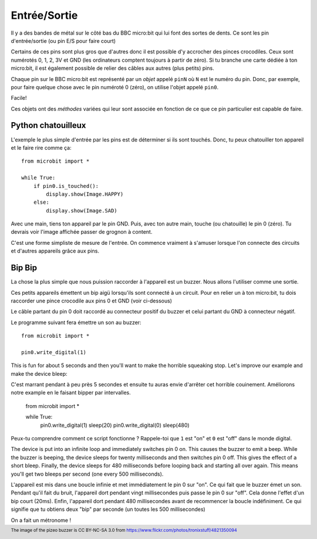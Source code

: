 Entrée/Sortie
------------

Il y a des bandes de métal sur  le côté bas du BBC micro:bit qui lui font des
sortes de dents. Ce sont les pin d'entrée/sortie (ou pin E/S pour faire court)

.. image:: blue-microbit.png

Certains de ces pins sont plus gros que d'autres donc il est possible d'y
accrocher des pinces crocodiles. Ceux sont numérotés 0, 1, 2, 3V et GND (les
ordinateurs comptent toujours à partir de zéro). Si tu branche une carte dédiée
à ton micro:bit, il est également possible de relier des câbles aux autres
(plus petits) pins.

Chaque pin sur le BBC micro:bit est représenté par un *objet* appelé ``pinN``
où ``N`` est le numéro du pin. Donc, par exemple, pour faire quelque chose avec
le pin numéroté 0 (zéro), on utilise l'objet appelé ``pin0``.

Facile!

Ces objets ont des *méthodes* variées qui leur sont associée en fonction de ce
que ce pin particulier est capable de faire.

Python chatouilleux
+++++++++++++++++++

L'exemple le plus simple d'entrée par les pins est de déterminer si ils sont
touchés. Donc, tu peux chatouiller ton appareil et le faire rire comme ça::

    from microbit import *

    while True:
        if pin0.is_touched():
            display.show(Image.HAPPY)
        else:
            display.show(Image.SAD)

Avec une main, tiens ton appareil par le pin GND. Puis, avec ton autre main,
touche (ou chatouille) le pin 0 (zéro). Tu devrais voir l'image affichée passer
de grognon à content.

C'est une forme simpliste de mesure de l'entrée. On commence vraiment à
s'amuser lorsque l'on connecte des circuits et d'autres appareils grâce aux pins.

Bip Bip
+++++++

La chose la plus simple que nous puission raccorder à l'appareil est un buzzer.
Nous allons l'utiliser comme une sortie.

.. image:: piezo_buzzer.jpg

Ces petits appareils émettent un bip aigü lorsqu'ils sont connecté à un circuit.
Pour en relier un à ton micro:bit, tu dois raccorder une pince crocodile aux pins
0 et GND (voir ci-dessous)

.. image:: pin0-gnd.png

Le câble partant du pin 0 doit raccordé au connecteur positif du buzzer et celui
partant du GND à connecteur négatif.

Le programme suivant fera émettre un son au buzzer::

    from microbit import *

    pin0.write_digital(1)

This is fun for about 5 seconds and then you'll want to make the horrible
squeaking stop. Let's improve our example and make the device bleep::

C'est marrant pendant à peu près 5 secondes et ensuite tu auras envie d'arrêter
cet horrible couinement. Améliorons notre example en le faisant bipper par
intervalles.

    from microbit import *

    while True:
        pin0.write_digital(1)
        sleep(20)
        pin0.write_digital(0)
        sleep(480)

Peux-tu comprendre comment ce script fonctionne ? Rappele-toi que ``1`` est "on"
et ``0`` est "off" dans le monde digital.

The device is put into an infinite loop and immediately switches pin 0 on. This
causes the buzzer to emit a beep. While the buzzer is beeping, the device
sleeps for twenty milliseconds and then switches pin 0 off. This gives the
effect of a short bleep. Finally, the device sleeps for 480 milliseconds before
looping back and starting all over again. This means you'll get two bleeps per
second (one every 500 milliseconds).

L'appareil est mis dans une boucle infinie et met immédiatement le pin 0 sur "on".
Ce qui fait que le buzzer émet un son. Pendant qu'il fait du bruit, l'appareil
dort pendant vingt millisecondes puis passe le pin 0 sur "off". Cela donne l'effet
d'un bip court (20ms). Enfin, l'appareil dort pendant 480 millisecondes avant de
recommencer la boucle indéfiniment. Ce qui signifie que tu obtiens deux "bip" par
seconde (un toutes les 500 millisecondes)

On a fait un métronome !

.. footer:: The image of the pizeo buzzer is CC BY-NC-SA 3.0 from https://www.flickr.com/photos/tronixstuff/4821350094

